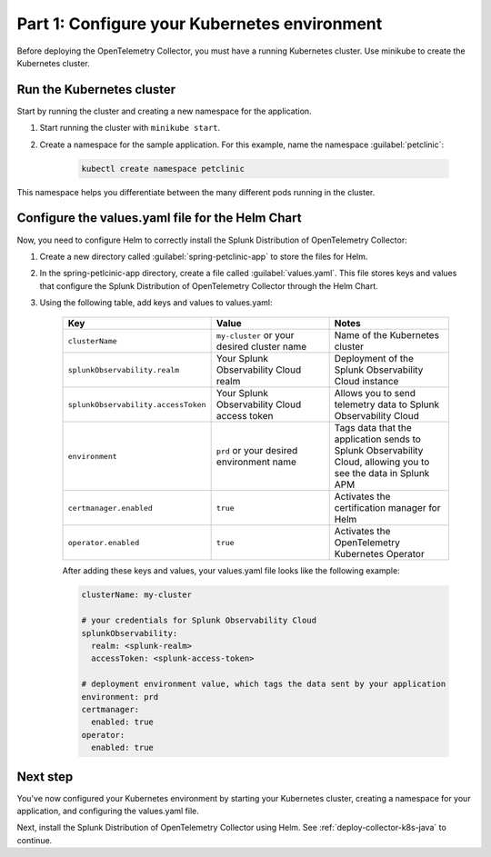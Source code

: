 .. _config-k8s-for-java:

******************************************************************
Part 1: Configure your Kubernetes environment
******************************************************************

Before deploying the OpenTelemetry Collector, you must have a running Kubernetes cluster. Use minikube to create the Kubernetes cluster.

.. _run-the-cluster:

Run the Kubernetes cluster
=========================================

Start by running the cluster and creating a new namespace for the application.

#. Start running the cluster with ``minikube start``.
#. Create a namespace for the sample application. For this example, name the namespace :guilabel:`petclinic`: 

    .. code-block:: bash
        
        kubectl create namespace petclinic

This namespace helps you differentiate between the many different pods running in the cluster.

.. _config-values-yaml:

Configure the values.yaml file for the Helm Chart
====================================================================

Now, you need to configure Helm to correctly install the Splunk Distribution of OpenTelemetry Collector: 

#. Create a new directory called :guilabel:`spring-petclinic-app` to store the files for Helm. 
#. In the spring-petlcinic-app directory, create a file called :guilabel:`values.yaml`. This file stores keys and values that configure the Splunk Distribution of OpenTelemetry Collector through the Helm Chart. 
#. Using the following table, add keys and values to values.yaml:

    .. list-table::
        :header-rows: 1
        :width: 100%
        :widths: 33 33 33

        * - Key
          - Value
          - Notes
        * - ``clusterName``
          - ``my-cluster`` or your desired cluster name
          - Name of the Kubernetes cluster
        * - ``splunkObservability.realm``
          - Your Splunk Observability Cloud realm
          - Deployment of the Splunk Observability Cloud instance
        * - ``splunkObservability.accessToken``
          - Your Splunk Observability Cloud access token
          - Allows you to send telemetry data to Splunk Observability Cloud
        * - ``environment``
          - ``prd`` or your desired environment name
          - Tags data that the application sends to Splunk Observability Cloud, allowing you to see the data in Splunk APM
        * - ``certmanager.enabled``
          - ``true``
          - Activates the certification manager for Helm
        * - ``operator.enabled``
          - ``true``
          - Activates the OpenTelemetry Kubernetes Operator

    After adding these keys and values, your values.yaml file looks like the following example:

    .. code-block:: yaml

        clusterName: my-cluster

        # your credentials for Splunk Observability Cloud
        splunkObservability:
          realm: <splunk-realm>
          accessToken: <splunk-access-token>

        # deployment environment value, which tags the data sent by your application
        environment: prd
        certmanager:
          enabled: true
        operator:
          enabled: true

Next step
==============================

You've now configured your Kubernetes environment by starting your Kubernetes cluster, creating a namespace for your application, and configuring the values.yaml file. 

Next, install the Splunk Distribution of OpenTelemetry Collector using Helm. See :ref:`deploy-collector-k8s-java` to continue.